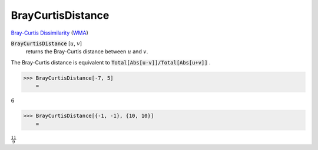BrayCurtisDistance
==================

`Bray-Curtis Dissimilarity <https://en.wikipedia.org/wiki/Bray%E2%80%93Curtis_dissimilarity>`_     (`WMA <https://reference.wolfram.com/language/ref/BrayCurtisDistance.html>`_)


:code:`BrayCurtisDistance` [:math:`u`, :math:`v`]
    returns the Bray-Curtis distance between :math:`u` and :math:`v`.





The Bray-Curtis distance is equivalent to :code:`Total[Abs[u-v]]/Total[Abs[u+v]]` .

>>> BrayCurtisDistance[-7, 5]
    =

:math:`6`


>>> BrayCurtisDistance[{-1, -1}, {10, 10}]
    =

:math:`\frac{11}{9}`


